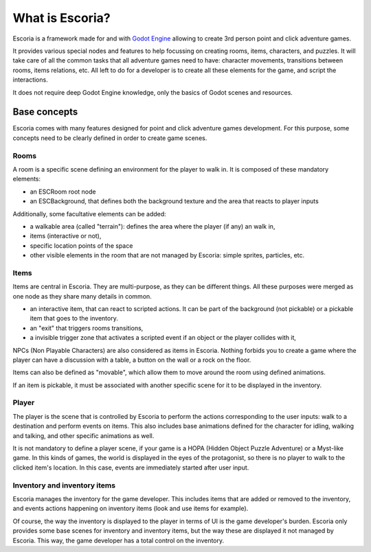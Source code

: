 What is Escoria?
================

Escoria is a framework made for and with `Godot Engine`_ allowing to
create 3rd person point and click adventure games.

It provides various special nodes and features to help focussing on creating
rooms, items, characters, and puzzles. It will take care of all the common
tasks that all adventure games need to have: character movements, transitions
between rooms, items relations, etc. All left to do for a developer is to
create all these elements for the game, and script the interactions.

It does not require deep Godot Engine knowledge, only the basics of Godot
scenes and resources.

Base concepts
-------------

Escoria comes with many features designed for point and click adventure games
development. For this purpose, some concepts need to be clearly defined in
order to create game scenes.

Rooms
~~~~~

A room is a specific scene defining an environment for the player to walk in.
It is composed of these mandatory elements:

- an ESCRoom root node
- an ESCBackground, that defines both the background texture and the area that
  reacts to player inputs

Additionally, some facultative elements can be added:

- a walkable area (called "terrain"): defines the area where the player
  (if any) an walk in,
- items (interactive or not),
- specific location points of the space
- other visible elements in the room that are not managed by Escoria: simple
  sprites, particles, etc.

Items
~~~~~

Items are central in Escoria. They are multi-purpose, as they can be different
things. All these purposes were merged as one node as they share many details
in common.

- an interactive item, that can react to scripted actions. It can be part of
  the background (not pickable) or a pickable item that goes to the inventory.
- an "exit" that triggers rooms transitions,
- a invisible trigger zone that activates a scripted event if an object or the
  player collides with it,

NPCs (Non Playable Characters) are also considered as items in Escoria.
Nothing forbids you to create a game where the player can have a discussion
with a table, a button on the wall or a rock on the floor.

Items can also be defined as "movable", which allow them to move around the
room using defined animations.

If an item is pickable, it must be associated with another specific scene for
it to be displayed in the inventory.


Player
~~~~~~

The player is the scene that is controlled by Escoria to perform the actions
corresponding to the user inputs: walk to a destination and perform events on
items. This also includes base animations defined for the character for
idling, walking and talking, and other specific animations as well.

It is not mandatory to define a player scene, if your game is a HOPA (Hidden
Object Puzzle Adventure) or a Myst-like game. In this kinds of games, the
world is displayed in the eyes of the protagonist, so there is no player to
walk to the clicked item's location. In this case, events are immediately
started after user input.

Inventory and inventory items
~~~~~~~~~~~~~~~~~~~~~~~~~~~~~

Escoria manages the inventory for the game developer. This includes items that
are added or removed to the inventory, and events actions happening on
inventory items (look and use items for example).

Of course, the way the inventory is displayed to the player in terms of UI is
the game developer's burden. Escoria only provides some base scenes for
inventory and inventory items, but the way these are displayed it not managed
by Escoria. This way, the game developer has a total control on the inventory.

.. _`Godot Engine`: https://godotengine.org
